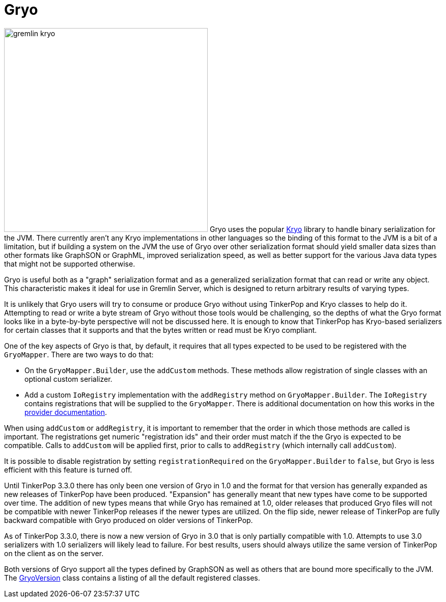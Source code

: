 ////
Licensed to the Apache Software Foundation (ASF) under one or more
contributor license agreements.  See the NOTICE file distributed with
this work for additional information regarding copyright ownership.
The ASF licenses this file to You under the Apache License, Version 2.0
(the "License"); you may not use this file except in compliance with
the License.  You may obtain a copy of the License at

  http://www.apache.org/licenses/LICENSE-2.0

Unless required by applicable law or agreed to in writing, software
distributed under the License is distributed on an "AS IS" BASIS,
WITHOUT WARRANTIES OR CONDITIONS OF ANY KIND, either express or implied.
See the License for the specific language governing permissions and
limitations under the License.


*******************************************************************************
* The following groovy script generates the data samples for Gryo and is used
* when older versions of TinkerPop need data generation for the tests,
* specifically, the 3.2.x line before gremlin-io-test was a module.
*******************************************************************************
import org.apache.tinkerpop.shaded.kryo.io.Output
import org.apache.tinkerpop.gremlin.tinkergraph.structure.*
import org.apache.tinkerpop.gremlin.structure.*
import org.apache.tinkerpop.gremlin.structure.io.gryo.*
import org.apache.tinkerpop.gremlin.structure.io.*
import org.apache.commons.configuration2.BaseConfiguration
import java.time.*

new File("io-output/dev-docs/").mkdirs()
new File("io-output/test-case-data/gryo").mkdirs()

conf = new BaseConfiguration()
conf.setProperty(TinkerGraph.GREMLIN_TINKERGRAPH_DEFAULT_VERTEX_PROPERTY_CARDINALITY, VertexProperty.Cardinality.list.name())
graph = TinkerGraph.open(conf)
TinkerFactory.generateTheCrew(graph)
g = graph.traversal()
               
toGryo = { o, type, mapper, suffix = "" ->
    def fileToWriteTo = new File("io-output/test-case-data/gryo/" + type.toLowerCase().replace(" ","") + "-" + suffix + ".kryo")
    if (fileToWriteTo.exists()) fileToWriteTo.delete()
    out = new Output(new FileOutputStream(fileToWriteTo))
    mapper.writeObject(out, o)
    out.close()
}

mapper = GryoMapper.build().
        version(GryoVersion.V1_0).
        addRegistry(TinkerIoRegistryV2d0.instance()).
        create().createMapper()

toGryo(File, "Class", mapper, "v1d0")
toGryo(new Date(1481750076295L), "Date", mapper, "v1d0")
toGryo(100.00d, "Double", mapper, "v1d0")
toGryo(100.00f, "Float", mapper, "v1d0")
toGryo(100, "Integer", mapper, "v1d0")
toGryo(100L, "Long", mapper, "v1d0")
toGryo(new java.sql.Timestamp(1481750076295L), "Timestamp", mapper, "v1d0")
toGryo(UUID.fromString("41d2e28a-20a4-4ab0-b379-d810dede3786"), "UUID", mapper, "v1d0")

toGryo(graph.edges().next(), "Edge", mapper, "v1d0")
toGryo(g.V().out().out().path().next(), "Path", mapper, "v1d0")
toGryo(graph.edges().next().properties().next(), "Property", mapper, "v1d0")
toGryo(new org.apache.tinkerpop.gremlin.structure.util.star.DirectionalStarGraph(org.apache.tinkerpop.gremlin.structure.util.star.StarGraph.of(graph.vertices().next()), Direction.BOTH).getStarGraphToSerialize(), "StarGraph", mapper, "v1d0")
toGryo(graph, "TinkerGraph", mapper, "v1d0")
toGryo(g.V(1).out().out().tree().next(), "Tree", mapper, "v1d0")
toGryo(graph.vertices().next(), "Vertex", mapper, "v1d0")
toGryo(graph.vertices().next().properties().next(), "VertexProperty", mapper, "v1d0")

toGryo(SackFunctions.Barrier.normSack, "Barrier", mapper, "v1d0")
toGryo(new Bytecode.Binding("x", 1), "Binding", mapper, "v1d0")
toGryo(g.V().hasLabel('person').out().in().tree().asAdmin().getBytecode(), "Bytecode", mapper, "v1d0")
toGryo(VertexProperty.Cardinality.list, "Cardinality", mapper, "v1d0")
toGryo(Column.keys, "Column", mapper, "v1d0")
toGryo(Direction.OUT, "Direction", mapper, "v1d0")
toGryo(Operator.sum, "Operator", mapper, "v1d0")
toGryo(Order.shuffle, "Order", mapper, "v1d0")
toGryo(Pop.all, "Pop", mapper, "v1d0")
toGryo(org.apache.tinkerpop.gremlin.process.traversal.step.TraversalOptionParent.Pick.any, "Pick", mapper, "v1d0")
toGryo(org.apache.tinkerpop.gremlin.util.function.Lambda.function("{ it.get() }"), "Lambda", mapper, "v1d0")
tm = g.V().hasLabel('person').out().out().tree().profile().next()
metrics = new org.apache.tinkerpop.gremlin.process.traversal.util.MutableMetrics(tm.getMetrics(0));
metrics.addNested(new org.apache.tinkerpop.gremlin.process.traversal.util.MutableMetrics(tm.getMetrics(1)));
toGryo(metrics, "Metrics", mapper, "v1d0")
toGryo(P.gt(0), "P", mapper, "v1d0")
toGryo(P.gt(0).and(P.lt(10)), "P and", mapper, "v1d0")
toGryo(P.gt(0).or(P.within(-1, -10, -100)), "P or", mapper, "v1d0")
toGryo(Scope.local, "Scope", mapper, "v1d0")
toGryo(T.label, "T", mapper, "v1d0")
toGryo(g.V().hasLabel('person').out().out().tree().profile().next(), "TraversalMetrics", mapper, "v1d0")
toGryo(g.V().hasLabel('person').nextTraverser(), "Traverser", mapper, "v1d0")

toGryo(new java.math.BigDecimal(new java.math.BigInteger("123456789987654321123456789987654321")), "BigDecimal", mapper, "v1d0")
toGryo(new java.math.BigInteger("123456789987654321123456789987654321"), "BigInteger", mapper, "v1d0")
toGryo(new Byte("1"), "Byte", mapper, "v1d0")
toGryo(java.nio.ByteBuffer.wrap("some bytes for you".getBytes()), "ByteBuffer", mapper, "v1d0")
toGryo("x".charAt(0), "Char", mapper, "v1d0")
toGryo(Duration.ofDays(5), "Duration", mapper, "v1d0")
toGryo(java.net.InetAddress.getByName("localhost"), "InetAddress", mapper, "v1d0")
toGryo(Instant.parse("2016-12-14T16:39:19.349Z"), "Instant", mapper, "v1d0")
toGryo(LocalDate.of(2016, 1, 1), "LocalDate", mapper, "v1d0")
toGryo(LocalDateTime.of(2016, 1, 1, 12, 30), "LocalDateTime", mapper, "v1d0")
toGryo(LocalTime.of(12, 30, 45), "LocalTime", mapper, "v1d0")
toGryo(MonthDay.of(1, 1), "MonthDay", mapper, "v1d0")
toGryo(OffsetDateTime.parse("2007-12-03T10:15:30+01:00"), "OffsetDateTime", mapper, "v1d0")
toGryo(OffsetTime.parse("10:15:30+01:00"), "OffsetTime", mapper, "v1d0")
toGryo(Period.of(1, 6, 15), "Period", mapper, "v1d0")
toGryo(new Short("100"), "Short", mapper, "v1d0")
toGryo(Year.of(2016), "Year", mapper, "v1d0")
toGryo(YearMonth.of(2016, 6), "YearMonth", mapper, "v1d0")
toGryo(ZonedDateTime.of(2016, 12, 23, 12, 12, 24, 36, ZoneId.of("GMT+2")), "ZonedDateTime", mapper, "v1d0")
toGryo(ZoneOffset.ofHoursMinutesSeconds(3, 6, 9), "ZoneOffset", mapper, "v1d0")
*******************************************************************************
////
[[gryo]]
= Gryo

image:gremlin-kryo.png[width=400,float=left] Gryo uses the popular link:https://github.com/EsotericSoftware/kryo[Kryo]
library to handle binary serialization for the JVM. There currently aren't any Kryo implementations in other languages
so the binding of this format to the JVM is a bit of a limitation, but if building a system on the JVM the use of
Gryo over other serialization format should yield smaller data sizes than other formats like GraphSON or GraphML,
improved serialization speed, as well as better support for the various Java data types that might not be supported
otherwise.

Gryo is useful both as a "graph" serialization format and as a generalized serialization format that can read or
write any object. This characteristic makes it ideal for use in Gremlin Server, which is designed to return arbitrary
results of varying types.

It is unlikely that Gryo users will try to consume or produce Gryo without using TinkerPop and Kryo classes to help do
it. Attempting to read or write a byte stream of Gryo without those tools would be challenging, so the depths of
what the Gryo format looks like in a byte-by-byte perspective will not be discussed here. It is enough to know that
TinkerPop has Kryo-based serializers for certain classes that it supports and that the bytes written or read must be
Kryo compliant.

One of the key aspects of Gryo is that, by default, it requires that all types expected to be used to be registered
with the `GryoMapper`. There are two ways to do that:

* On the `GryoMapper.Builder`, use the `addCustom` methods. These methods allow registration of single classes with
an optional custom serializer.
* Add a custom `IoRegistry` implementation with the `addRegistry` method on `GryoMapper.Builder`. The `IoRegistry`
contains registrations that will be supplied to the `GryoMapper`. There is additional documentation on how this works
in the link:https://tinkerpop.apache.org/docs/x.y.z/dev/provider/#io-implementations[provider documentation].

When using `addCustom` or `addRegistry`, it is important to remember that the order in which those methods are called
is important. The registrations get numeric "registration ids" and their order must match if the the Gryo is expected
to be compatible. Calls to `addCustom` will be applied first, prior to calls to `addRegistry` (which internally call
`addCustom`).

It is possible to disable registration by setting `registrationRequired` on the `GryoMapper.Builder` to `false`, but
Gryo is less efficient with this feature is turned off.

Until TinkerPop 3.3.0 there has only been one version of Gryo in 1.0 and the format for that version has generally
expanded as new releases of TinkerPop have been produced. "Expansion" has generally meant that new types have come to
be supported over time. The addition of new types means that while Gryo has remained at 1.0, older releases that
produced Gryo files will not be compatible with newer TinkerPop releases if the newer types are utilized. On the flip
side, newer release of TinkerPop are fully backward compatible with Gryo produced on older versions of TinkerPop.

As of TinkerPop 3.3.0, there is now a new version of Gryo in 3.0 that is only partially compatible with 1.0. Attempts
to use 3.0 serializers with 1.0 serializers will likely lead to failure. For best results, users should always
utilize the same version of TinkerPop on the client as on the server.

Both versions of Gryo support all the types defined by GraphSON as well as others that are bound more specifically
to the JVM. The link:https://github.com/apache/tinkerpop/blob/x.y.z/gremlin-core/src/main/java/org/apache/tinkerpop/gremlin/structure/io/gryo/GryoVersion.java[GryoVersion]
class contains a listing of all the default registered classes.
